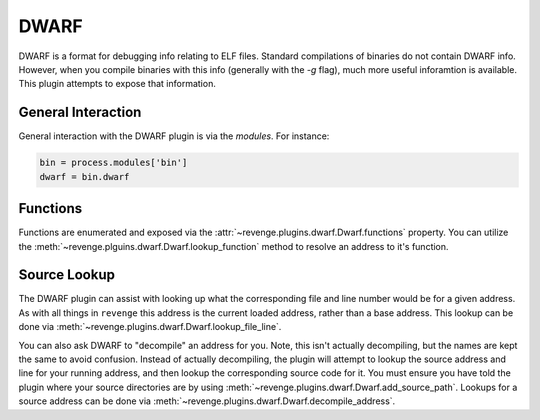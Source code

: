 =====
DWARF
=====

DWARF is a format for debugging info relating to ELF files. Standard
compilations of binaries do not contain DWARF info. However, when you compile
binaries with this info (generally with the `-g` flag), much more useful
inforamtion is available. This plugin attempts to expose that information.

General Interaction
===================

General interaction with the DWARF plugin is via the `modules`. For instance:

.. code-block:: python

    bin = process.modules['bin']
    dwarf = bin.dwarf

Functions
=========

Functions are enumerated and exposed via the
:attr:`~revenge.plugins.dwarf.Dwarf.functions` property. You can utilize the 
:meth:`~revenge.plguins.dwarf.Dwarf.lookup_function` method to resolve an
address to it's function.

Source Lookup
=============

The DWARF plugin can assist with looking up what the corresponding file and
line number would be for a given address. As with all things in ``revenge``
this address is the current loaded address, rather than a base address. This
lookup can be done via :meth:`~revenge.plugins.dwarf.Dwarf.lookup_file_line`.

You can also ask DWARF to "decompile" an address for you. Note, this isn't
actually decompiling, but the names are kept the same to avoid confusion.
Instead of actually decompiling, the plugin will attempt to lookup the source
address and line for your running address, and then lookup the corresponding
source code for it. You must ensure you have told the plugin where your source
directories are by using :meth:`~revenge.plugins.dwarf.Dwarf.add_source_path`.
Lookups for a source address can be done via
:meth:`~revenge.plugins.dwarf.Dwarf.decompile_address`.
